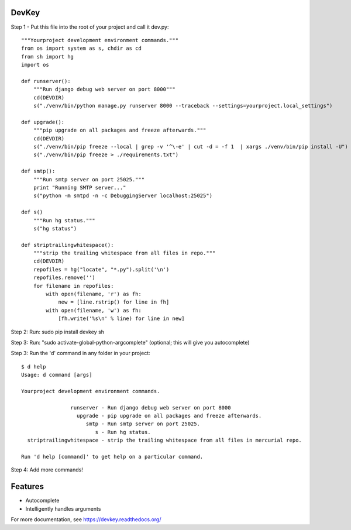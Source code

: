 DevKey
======

Step 1 - Put this file into the root of your project and call it dev.py::
    
    
    """Yourproject development environment commands."""
    from os import system as s, chdir as cd
    from sh import hg
    import os

    def runserver():
        """Run django debug web server on port 8000"""
        cd(DEVDIR)
        s("./venv/bin/python manage.py runserver 8000 --traceback --settings=yourproject.local_settings")
    
    def upgrade():
        """pip upgrade on all packages and freeze afterwards."""
        cd(DEVDIR)
        s("./venv/bin/pip freeze --local | grep -v '^\-e' | cut -d = -f 1  | xargs ./venv/bin/pip install -U")
        s("./venv/bin/pip freeze > ./requirements.txt")
    
    def smtp():
        """Run smtp server on port 25025."""
        print "Running SMTP server..."
        s("python -m smtpd -n -c DebuggingServer localhost:25025")
    
    def s()
        """Run hg status."""
        s("hg status")
    
    def striptrailingwhitespace():
        """strip the trailing whitespace from all files in repo."""
        cd(DEVDIR)
        repofiles = hg("locate", "*.py").split('\n')
        repofiles.remove('')
        for filename in repofiles:
            with open(filename, 'r') as fh:
                new = [line.rstrip() for line in fh]
            with open(filename, 'w') as fh:
                [fh.write('%s\n' % line) for line in new]

Step 2: Run: sudo pip install devkey sh

Step 3: Run: "sudo activate-global-python-argcomplete" (optional; this will give you autocomplete)

Step 3: Run the 'd' command in any folder in your project::

    $ d help
    Usage: d command [args]
    
    Yourproject development environment commands.
    
                    runserver - Run django debug web server on port 8000
                      upgrade - pip upgrade on all packages and freeze afterwards.
                         smtp - Run smtp server on port 25025.
                            s - Run hg status.
      striptrailingwhitespace - strip the trailing whitespace from all files in mercurial repo.
    
    Run 'd help [command]' to get help on a particular command.

Step 4: Add more commands!


Features
========

* Autocomplete
* Intelligently handles arguments

For more documentation, see https://devkey.readthedocs.org/
